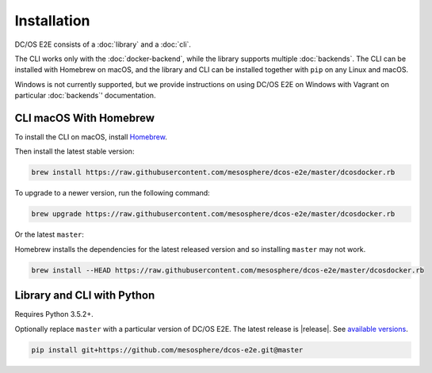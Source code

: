 Installation
------------

DC/OS E2E consists of a :doc:`library` and a :doc:`cli`.

The CLI works only with the :doc:`docker-backend`, while the library supports multiple :doc:`backends`.
The CLI can be installed with Homebrew on macOS, and the library and CLI can be installed together with ``pip`` on any Linux and macOS.

Windows is not currently supported, but we provide instructions on using DC/OS E2E on Windows with Vagrant on particular :doc:`backends`\ ' documentation.

CLI macOS With Homebrew
~~~~~~~~~~~~~~~~~~~~~~~

To install the CLI on macOS, install `Homebrew`_.

Then install the latest stable version:

.. code:: sh

    brew install https://raw.githubusercontent.com/mesosphere/dcos-e2e/master/dcosdocker.rb

To upgrade to a newer version, run the following command:

.. code:: sh

    brew upgrade https://raw.githubusercontent.com/mesosphere/dcos-e2e/master/dcosdocker.rb

Or the latest ``master``:

Homebrew installs the dependencies for the latest released version and so installing ``master`` may not work.

.. code:: sh

    brew install --HEAD https://raw.githubusercontent.com/mesosphere/dcos-e2e/master/dcosdocker.rb



Library and CLI with Python
~~~~~~~~~~~~~~~~~~~~~~~~~~~

Requires Python 3.5.2+.

Optionally replace ``master`` with a particular version of DC/OS E2E.
The latest release is |release|.
See `available versions <https://github.com/mesosphere/dcos-e2e/tags>`_.

.. code:: sh

    pip install git+https://github.com/mesosphere/dcos-e2e.git@master

.. _Homebrew: https://brew.sh
